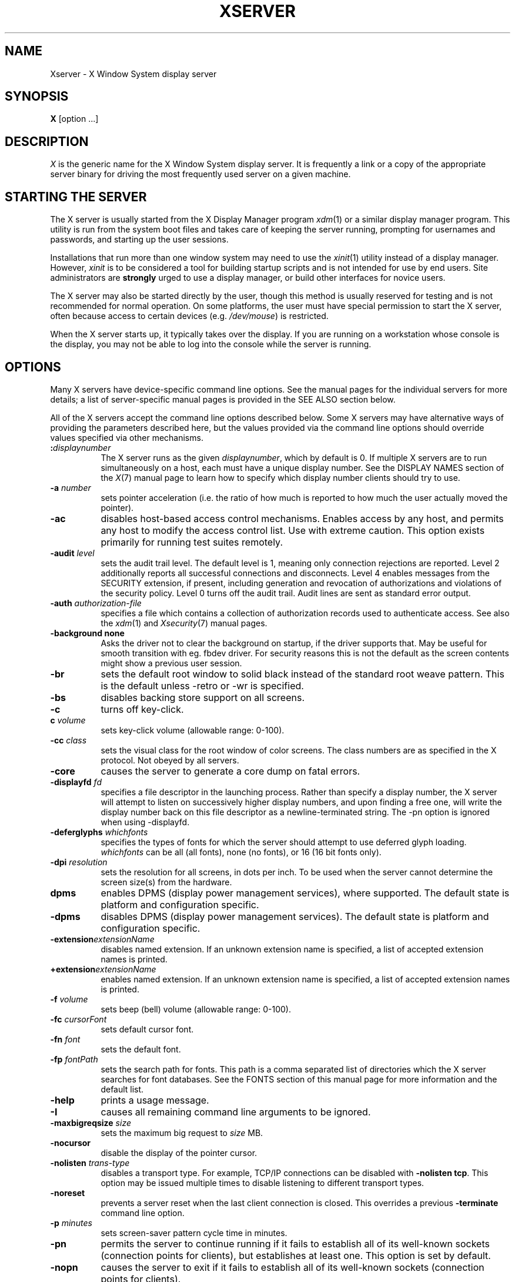 .\" $Xorg: Xserver.man,v 1.4 2001/02/09 02:04:07 xorgcvs Exp $
.\" $XdotOrg: xserver/xorg/doc/Xserver.man.pre,v 1.4 2005/12/23 20:11:12 alanc Exp $
.\" Copyright 1984 - 1991, 1993, 1994, 1998  The Open Group
.\"
.\" Permission to use, copy, modify, distribute, and sell this software and its
.\" documentation for any purpose is hereby granted without fee, provided that
.\" the above copyright notice appear in all copies and that both that
.\" copyright notice and this permission notice appear in supporting
.\" documentation.
.\"
.\" The above copyright notice and this permission notice shall be included
.\" in all copies or substantial portions of the Software.
.\"
.\" THE SOFTWARE IS PROVIDED "AS IS", WITHOUT WARRANTY OF ANY KIND, EXPRESS
.\" OR IMPLIED, INCLUDING BUT NOT LIMITED TO THE WARRANTIES OF
.\" MERCHANTABILITY, FITNESS FOR A PARTICULAR PURPOSE AND NONINFRINGEMENT.
.\" IN NO EVENT SHALL THE OPEN GROUP BE LIABLE FOR ANY CLAIM, DAMAGES OR
.\" OTHER LIABILITY, WHETHER IN AN ACTION OF CONTRACT, TORT OR OTHERWISE,
.\" ARISING FROM, OUT OF OR IN CONNECTION WITH THE SOFTWARE OR THE USE OR
.\" OTHER DEALINGS IN THE SOFTWARE.
.\"
.\" Except as contained in this notice, the name of The Open Group shall
.\" not be used in advertising or otherwise to promote the sale, use or
.\" other dealings in this Software without prior written authorization
.\" from The Open Group.
.\" $XFree86: xc/programs/Xserver/Xserver.man,v 3.31 2004/01/10 22:27:46 dawes Exp $
.\" shorthand for double quote that works everywhere.
.ds q \N'34'
.TH XSERVER 1 "xorg-server 1.16.0" "X Version 11"
.SH NAME
Xserver \- X Window System display server
.SH SYNOPSIS
.B X
[option ...]
.SH DESCRIPTION
.I X
is the generic name for the X Window System display server.  It is
frequently a link or a copy of the appropriate server binary for
driving the most frequently used server on a given machine.
.SH "STARTING THE SERVER"
The X server is usually started from the X Display Manager program
\fIxdm\fP(1) or a similar display manager program.
This utility is run from the system boot files and takes care of keeping
the server running, prompting for usernames and passwords, and starting up
the user sessions.
.PP
Installations that run more than one window system may need to use the
\fIxinit\fP(1) utility instead of a display manager.  However, \fIxinit\fP is
to be considered a tool for building startup scripts and is not
intended for use by end users.  Site administrators are \fBstrongly\fP
urged to use a display manager, or build other interfaces for novice users.
.PP
The X server may also be started directly by the user, though this
method is usually reserved for testing and is not recommended for
normal operation.  On some platforms, the user must have special
permission to start the X server, often because access to certain
devices (e.g. \fI/dev/mouse\fP) is restricted.
.PP
When the X server starts up, it typically takes over the display.  If
you are running on a workstation whose console is the display, you may
not be able to log into the console while the server is running.
.SH OPTIONS
Many X servers have device-specific command line options.  See the manual
pages for the individual servers for more details; a list of
server-specific manual pages is provided in the SEE ALSO section below.
.PP
All of the X servers accept the command line options described below.
Some X servers may have alternative ways of providing the parameters
described here, but the values provided via the command line options
should override values specified via other mechanisms.
.TP 8
.B :\fIdisplaynumber\fP
The X server runs as the given \fIdisplaynumber\fP, which by default is 0.
If multiple X servers are to run simultaneously on a host, each must have
a unique display number.  See the DISPLAY
NAMES section of the \fIX\fP(7) manual page to learn how to
specify which display number clients should try to use.
.TP 8
.B \-a \fInumber\fP
sets pointer acceleration (i.e. the ratio of how much is reported to how much
the user actually moved the pointer).
.TP 8
.B \-ac
disables host-based access control mechanisms.  Enables access by any host,
and permits any host to modify the access control list.
Use with extreme caution.
This option exists primarily for running test suites remotely.
.TP 8
.B \-audit \fIlevel\fP
sets the audit trail level.  The default level is 1, meaning only connection
rejections are reported.  Level 2 additionally reports all successful
connections and disconnects.  Level 4 enables messages from the
SECURITY extension, if present, including generation and revocation of
authorizations and violations of the security policy.
Level 0 turns off the audit trail.
Audit lines are sent as standard error output.
.TP 8
.B \-auth \fIauthorization-file\fP
specifies a file which contains a collection of authorization records used
to authenticate access.  See also the \fIxdm\fP(1) and
\fIXsecurity\fP(7) manual pages.
.TP 8
.BI \-background\ none
Asks the driver not to clear the background on startup, if the driver supports that.
May be useful for smooth transition with eg. fbdev driver.
For security reasons this is not the default as the screen contents might
show a previous user session.
.TP 8
.B \-br
sets the default root window to solid black instead of the standard root weave
pattern.   This is the default unless -retro or -wr is specified.
.TP 8
.B \-bs
disables backing store support on all screens.
.TP 8
.B \-c
turns off key-click.
.TP 8
.B c \fIvolume\fP
sets key-click volume (allowable range: 0-100).
.TP 8
.B \-cc \fIclass\fP
sets the visual class for the root window of color screens.
The class numbers are as specified in the X protocol.
Not obeyed by all servers.
.TP 8
.B \-core
causes the server to generate a core dump on fatal errors.
.TP 8
.B \-displayfd \fIfd\fP
specifies a file descriptor in the launching process.  Rather than specify
a display number, the X server will attempt to listen on successively higher
display numbers, and upon finding a free one, will write the display number back
on this file descriptor as a newline-terminated string.  The \-pn option is
ignored when using \-displayfd.
.TP 8
.B \-deferglyphs \fIwhichfonts\fP
specifies the types of fonts for which the server should attempt to use
deferred glyph loading.  \fIwhichfonts\fP can be all (all fonts),
none (no fonts), or 16 (16 bit fonts only).
.TP 8
.B \-dpi \fIresolution\fP
sets the resolution for all screens, in dots per inch.
To be used when the server cannot determine the screen size(s) from the
hardware.
.TP 8
.B dpms
enables DPMS (display power management services), where supported.  The
default state is platform and configuration specific.
.TP 8
.B \-dpms
disables DPMS (display power management services).  The default state
is platform and configuration specific.
.TP 8
.BI \-extension extensionName
disables named extension.   If an unknown extension name is specified,
a list of accepted extension names is printed.
.TP 8
.BI +extension extensionName
enables named extension.   If an unknown extension name is specified,
a list of accepted extension names is printed.
.TP 8
.B \-f \fIvolume\fP
sets beep (bell) volume (allowable range: 0-100).
.TP 8
.B \-fc \fIcursorFont\fP
sets default cursor font.
.TP 8
.B \-fn \fIfont\fP
sets the default font.
.TP 8
.B \-fp \fIfontPath\fP
sets the search path for fonts.  This path is a comma separated list
of directories which the X server searches for font databases.
See the FONTS section of this manual page for more information and the default
list.
.TP 8
.B \-help
prints a usage message.
.TP 8
.B \-I
causes all remaining command line arguments to be ignored.
.TP 8
.B \-maxbigreqsize \fIsize\fP
sets the maximum big request to
.I size
MB.
.TP 8
.B \-nocursor
disable the display of the pointer cursor.
.TP 8
.B \-nolisten \fItrans-type\fP
disables a transport type.  For example, TCP/IP connections can be disabled
with
.BR "\-nolisten tcp" .
This option may be issued multiple times to disable listening to different
transport types.
.TP 8
.B \-noreset
prevents a server reset when the last client connection is closed.  This
overrides a previous
.B \-terminate
command line option.
.TP 8
.B \-p \fIminutes\fP
sets screen-saver pattern cycle time in minutes.
.TP 8
.B \-pn
permits the server to continue running if it fails to establish all of
its well-known sockets (connection points for clients), but
establishes at least one.  This option is set by default.
.TP 8
.B \-nopn
causes the server to exit if it fails to establish all of its well-known
sockets (connection points for clients).
.TP 8
.B \-r
turns off auto-repeat.
.TP 8
.B r
turns on auto-repeat.
.TP 8
.B -retro
starts the stipple with the classic stipple and cursor visible.  The default
is to start with a black root window, and to suppress display of the cursor
until the first time an application calls XDefineCursor(). For kdrive
servers, this implies -zap.
.TP 8
.B \-s \fIminutes\fP
sets screen-saver timeout time in minutes.
.TP 8
.B \-su
disables save under support on all screens.
.TP 8
.B \-seat \fIseat\fP
seat to run on. Takes a string identifying a seat in a platform
specific syntax. On platforms which support this feature this may be
used to limit the server to expose only a specific subset of devices
connected to the system.
.TP 8
.B \-t \fInumber\fP
sets pointer acceleration threshold in pixels (i.e. after how many pixels
pointer acceleration should take effect).
.TP 8
.B \-terminate
causes the server to terminate at server reset, instead of continuing to run.
This overrides a previous
.B \-noreset
command line option.
.TP 8
.B \-to \fIseconds\fP
sets default connection timeout in seconds.
.TP 8
.B \-tst
disables all testing extensions (e.g., XTEST, XTrap, XTestExtension1, RECORD).
.TP 8
.B tty\fIxx\fP
ignored, for servers started the ancient way (from init).
.TP 8
.B v
sets video-off screen-saver preference.
.TP 8
.B \-v
sets video-on screen-saver preference.
.TP 8
.B \-wm
forces the default backing-store of all windows to be WhenMapped.  This
is a backdoor way of getting backing-store to apply to all windows.
Although all mapped windows will have backing store, the backing store
attribute value reported by the server for a window will be the last
value established by a client.  If it has never been set by a client,
the server will report the default value, NotUseful.  This behavior is
required by the X protocol, which allows the server to exceed the
client's backing store expectations but does not provide a way to tell
the client that it is doing so.
.TP 8
.B \-wr
sets the default root window to solid white instead of the standard root weave
pattern.
.TP 8
.B \-x \fIextension\fP
loads the specified extension at init.
This is a no-op for most implementations.
.TP 8
.B [+-]xinerama
enables(+) or disables(-) the XINERAMA extension.  The default state is
platform and configuration specific.
.SH SERVER DEPENDENT OPTIONS
Some X servers accept the following options:
.TP 8
.B \-ld \fIkilobytes\fP
sets the data space limit of the server to the specified number of kilobytes.
A value of zero makes the data size as large as possible.  The default value
of \-1 leaves the data space limit unchanged.
.TP 8
.B \-lf \fIfiles\fP
sets the number-of-open-files limit of the server to the specified number.
A value of zero makes the limit as large as possible.  The default value
of \-1 leaves the limit unchanged.
.TP 8
.B \-ls \fIkilobytes\fP
sets the stack space limit of the server to the specified number of kilobytes.
A value of zero makes the stack size as large as possible.  The default value
of \-1 leaves the stack space limit unchanged.
.TP 8
.B \-render
.BR default | mono | gray | color
sets the color allocation policy that will be used by the render extension.
.RS 8
.TP 8
.I default
selects the default policy defined for the display depth of the X
server.
.TP 8
.I mono
don't use any color cell.
.TP 8
.I gray
use a gray map of 13 color cells for the X render extension.
.TP 8
.I color
use a color cube of at most 4*4*4 colors (that is 64 color cells).
.RE
.TP 8
.B \-dumbSched
disables smart scheduling on platforms that support the smart scheduler.
.TP
.B \-schedInterval \fIinterval\fP
sets the smart scheduler's scheduling interval to
.I interval
milliseconds.
.SH XDMCP OPTIONS
X servers that support XDMCP have the following options.
See the \fIX Display Manager Control Protocol\fP specification for more
information.
.TP 8
.B \-query \fIhostname\fP
enables XDMCP and sends Query packets to the specified
.IR hostname .
.TP 8
.B \-broadcast
enable XDMCP and broadcasts BroadcastQuery packets to the network.  The
first responding display manager will be chosen for the session.
.TP 8
.B \-multicast [\fIaddress\fP [\fIhop count\fP]]
Enable XDMCP and multicast BroadcastQuery packets to the  network.
The first responding display manager is chosen for the session.  If an
address is specified, the multicast is sent to that address.  If no
address is specified, the multicast is sent to the default XDMCP IPv6
multicast group.  If a hop count is specified, it is used as the maximum
hop count for the multicast.  If no hop count is specified, the multicast
is set to a maximum of 1 hop, to prevent the multicast from being routed
beyond the local network.
.TP 8
.B \-indirect \fIhostname\fP
enables XDMCP and send IndirectQuery packets to the specified
.IR hostname .
.TP 8
.B \-port \fIport-number\fP
uses the specified \fIport-number\fP for XDMCP packets, instead of the
default.  This option must be specified before any \-query, \-broadcast,
\-multicast, or \-indirect options.
.TP 8
.B \-from \fIlocal-address\fP
specifies the local address to connect from (useful if the connecting host
has multiple network interfaces).  The \fIlocal-address\fP may be expressed
in any form acceptable to the host platform's \fIgethostbyname\fP(3)
implementation.
.TP 8
.B \-once
causes the server to terminate (rather than reset) when the XDMCP session
ends.
.TP 8
.B \-class \fIdisplay-class\fP
XDMCP has an additional display qualifier used in resource lookup for
display-specific options.  This option sets that value, by default it
is "MIT-Unspecified" (not a very useful value).
.TP 8
.B \-cookie \fIxdm-auth-bits\fP
When testing XDM-AUTHENTICATION-1, a private key is shared between the
server and the manager.  This option sets the value of that private
data (not that it is very private, being on the command line!).
.TP 8
.B \-displayID \fIdisplay-id\fP
Yet another XDMCP specific value, this one allows the display manager to
identify each display so that it can locate the shared key.
.SH XKEYBOARD OPTIONS
X servers that support the XKEYBOARD (a.k.a. \*qXKB\*q) extension accept the
following options.  All layout files specified on the command line must be
located in the XKB base directory or a subdirectory, and specified as the
relative path from the XKB base directory.  The default XKB base directory is
.IR /usr/local/pvr/lib/X11/xkb .
.TP 8
.BR [+-]accessx " [ \fItimeout\fP [ \fItimeout_mask\fP [ \fIfeedback\fP [ \fIoptions_mask\fP ] ] ] ]"
enables(+) or disables(-) AccessX key sequences.
.TP 8
.B \-xkbdir \fIdirectory\fP
base directory for keyboard layout files.  This option is not available
for setuid X servers (i.e., when the X server's real and effective uids
are different).
.TP 8
.B \-ardelay \fImilliseconds\fP
sets the autorepeat delay (length of time in milliseconds that a key must
be depressed before autorepeat starts).
.TP 8
.B \-arinterval \fImilliseconds\fP
sets the autorepeat interval (length of time in milliseconds that should
elapse between autorepeat-generated keystrokes).
.TP 8
.B \-xkbmap \fIfilename\fP
loads keyboard description in \fIfilename\fP on server startup.
.SH "NETWORK CONNECTIONS"
The X server supports client connections via a platform-dependent subset of
the following transport types: TCP\/IP, Unix Domain sockets, DECnet,
and several varieties of SVR4 local connections.  See the DISPLAY
NAMES section of the \fIX\fP(7) manual page to learn how to
specify which transport type clients should try to use.
.SH GRANTING ACCESS
The X server implements a platform-dependent subset of the following
authorization protocols: MIT-MAGIC-COOKIE-1, XDM-AUTHORIZATION-1,
XDM-AUTHORIZATION-2, SUN-DES-1, and MIT-KERBEROS-5.  See the
\fIXsecurity\fP(7) manual page for information on the
operation of these protocols.
.PP
Authorization data required by the above protocols is passed to the
server in a private file named with the \fB\-auth\fP command line
option.  Each time the server is about to accept the first connection
after a reset (or when the server is starting), it reads this file.
If this file contains any authorization records, the local host is not
automatically allowed access to the server, and only clients which
send one of the authorization records contained in the file in the
connection setup information will be allowed access.  See the
\fIXau\fP manual page for a description of the binary format of this
file.  See \fIxauth\fP(1) for maintenance of this file, and distribution
of its contents to remote hosts.
.PP
The X server also uses a host-based access control list for deciding
whether or not to accept connections from clients on a particular machine.
If no other authorization mechanism is being used,
this list initially consists of the host on which the server is running as
well as any machines listed in the file \fI/etc/X\fBn\fI.hosts\fR, where
\fBn\fP is the display number of the server.  Each line of the file should
contain either an Internet hostname (e.g. expo.lcs.mit.edu) or a DECnet
hostname in double colon format (e.g. hydra::) or a complete name in the format
\fIfamily\fP:\fIname\fP as described in the \fIxhost\fP(1) manual page.
There should be no leading or trailing spaces on any lines.  For example:
.sp
.in +8
.nf
joesworkstation
corporate.company.com
star::
inet:bigcpu
local:
.fi
.in -8
.PP
Users can add or remove hosts from this list and enable or disable access
control using the \fIxhost\fP command from the same machine as the server.
.PP
If the X FireWall Proxy (\fIxfwp\fP) is being used without a sitepolicy,
host-based authorization must be turned on for clients to be able to
connect to the X server via the \fIxfwp\fP.  If \fIxfwp\fP is run without
a configuration file and thus no sitepolicy is defined, if \fIxfwp\fP
is using an X server where xhost + has been run to turn off host-based
authorization checks, when a client tries to connect to this X server
via \fIxfwp\fP, the X server will deny the connection.  See \fIxfwp\fP(1)
for more information about this proxy.
.PP
The X protocol intrinsically does not have any notion of window operation
permissions or place any restrictions on what a client can do; if a program can
connect to a display, it has full run of the screen.
X servers that support the SECURITY extension fare better because clients
can be designated untrusted via the authorization they use to connect; see
the \fIxauth\fP(1) manual page for details.  Restrictions are imposed
on untrusted clients that curtail the mischief they can do.  See the SECURITY
extension specification for a complete list of these restrictions.
.PP
Sites that have better
authentication and authorization systems might wish to make
use of the hooks in the libraries and the server to provide additional
security models.
.SH SIGNALS
The X server attaches special meaning to the following signals:
.TP 8
.I SIGHUP
This signal causes the server to close all existing connections, free all
resources, and restore all defaults.  It is sent by the display manager
whenever the main user's main application (usually an \fIxterm\fP or window
manager) exits to force the server to clean up and prepare for the next
user.
.TP 8
.I SIGTERM
This signal causes the server to exit cleanly.
.TP 8
.I SIGUSR1
This signal is used quite differently from either of the above.  When the
server starts, it checks to see if it has inherited SIGUSR1 as SIG_IGN
instead of the usual SIG_DFL.  In this case, the server sends a SIGUSR1 to
its parent process after it has set up the various connection schemes.
\fIXdm\fP uses this feature to recognize when connecting to the server
is possible.
.SH FONTS
The X server can obtain fonts from directories and/or from font servers.
The list of directories and font servers
the X server uses when trying to open a font is controlled
by the \fIfont path\fP.
.LP
The default font path is
/usr/local/pvr/share/fonts/X11/misc/, /usr/local/pvr/share/fonts/X11/TTF/, /usr/local/pvr/share/fonts/X11/OTF/, /usr/local/pvr/share/fonts/X11/Type1/, /usr/local/pvr/share/fonts/X11/100dpi/, /usr/local/pvr/share/fonts/X11/75dpi/ .
.LP
A special kind of directory can be specified using the \fBcatalogue\fP:
prefix. Directories specified this way can contain symlinks pointing to the
real font directories. See the FONTPATH.D section for details.
.LP
The font path can be set with the \fB\-fp\fP option or by \fIxset\fP(1)
after the server has started.
.SH "FONTPATH.D"
You can specify a special kind of font path in the form \fBcatalogue:<dir>\fR.
The directory specified after the catalogue: prefix will be scanned for symlinks
and each symlink destination will be added as a local fontfile FPE.
.PP
The symlink can be suffixed by attributes such as '\fBunscaled\fR', which
will be passed through to the underlying fontfile FPE. The only exception is
the newly introduced '\fBpri\fR' attribute, which will be used for ordering
the font paths specified by the symlinks.

An example configuration:

.nf
    75dpi:unscaled:pri=20 \-> /usr/share/X11/fonts/75dpi
    ghostscript:pri=60 \-> /usr/share/fonts/default/ghostscript
    misc:unscaled:pri=10 \-> /usr/share/X11/fonts/misc
    type1:pri=40 \-> /usr/share/X11/fonts/Type1
    type1:pri=50 \-> /usr/share/fonts/default/Type1
.fi

This will add /usr/share/X11/fonts/misc as the first FPE with the attribute
\N'39'unscaled', second FPE will be /usr/share/X11/fonts/75dpi, also with
the attribute 'unscaled' etc. This is functionally equivalent to setting
the following font path:

.nf
    /usr/share/X11/fonts/misc:unscaled,
    /usr/share/X11/fonts/75dpi:unscaled,
    /usr/share/X11/fonts/Type1,
    /usr/share/fonts/default/Type1,
    /usr/share/fonts/default/ghostscript
.fi

.SH FILES
.TP 30
.I /etc/X\fBn\fP.hosts
Initial access control list for display number \fBn\fP
.TP 30
.IR /usr/local/pvr/share/fonts/X11/misc , /usr/local/pvr/share/fonts/X11/75dpi , /usr/local/pvr/share/fonts/X11/100dpi
Bitmap font directories
.TP 30
.IR /usr/local/pvr/share/fonts/X11/TTF , /usr/local/pvr/share/fonts/X11/Type1
Outline font directories
.TP 30
.I /tmp/.X11-unix/X\fBn\fP
Unix domain socket for display number \fBn\fP
.TP 30
.I /usr/adm/X\fBn\fPmsgs
Error log file for display number \fBn\fP if run from \fIinit\fP(8)
.TP 30
.I /usr/local/pvr/lib/X11/xdm/xdm-errors
Default error log file if the server is run from \fIxdm\fP(1)
.SH "SEE ALSO"
General information: \fIX\fP(7)
.PP
Protocols:
.I "X Window System Protocol,"
.I "The X Font Service Protocol,"
.I "X Display Manager Control Protocol"
.PP
Fonts: \fIbdftopcf\fP(1), \fImkfontdir\fP(1), \fImkfontscale\fP(1),
\fIxfs\fP(1), \fIxlsfonts\fP(1), \fIxfontsel\fP(1), \fIxfd\fP(1),
.I "X Logical Font Description Conventions"
.PP
Keyboards: \fIxkeyboard-config\fP(7)
.PP
Security: \fIXsecurity\fP(7), \fIxauth\fP(1), \fIXau\fP(1),
\fIxdm\fP(1), \fIxhost\fP(1), \fIxfwp\fP(1),
.I "Security Extension Specification"
.PP
Starting the server: \fIstartx\fP(1), \fIxdm\fP(1), \fIxinit\fP(1)
.PP
Controlling the server once started: \fIxset\fP(1), \fIxsetroot\fP(1),
\fIxhost\fP(1), \fIxinput\fP(1), \fIxrandr\fP(1)
.PP
Server-specific man pages:
\fIXorg\fP(1), \fIXdmx\fP(1), \fIXephyr\fP(1), \fIXnest\fP(1),
\fIXvfb\fP(1), \fIXquartz\fP(1), \fIXWin\fP(1).
.PP
Server internal documentation:
.I "Definition of the Porting Layer for the X v11 Sample Server"
.SH AUTHORS
The sample server was originally written by Susan Angebranndt, Raymond
Drewry, Philip Karlton, and Todd Newman, from Digital Equipment
Corporation, with support from a large cast.  It has since been
extensively rewritten by Keith Packard and Bob Scheifler, from MIT.
Dave Wiggins took over post-R5 and made substantial improvements.
